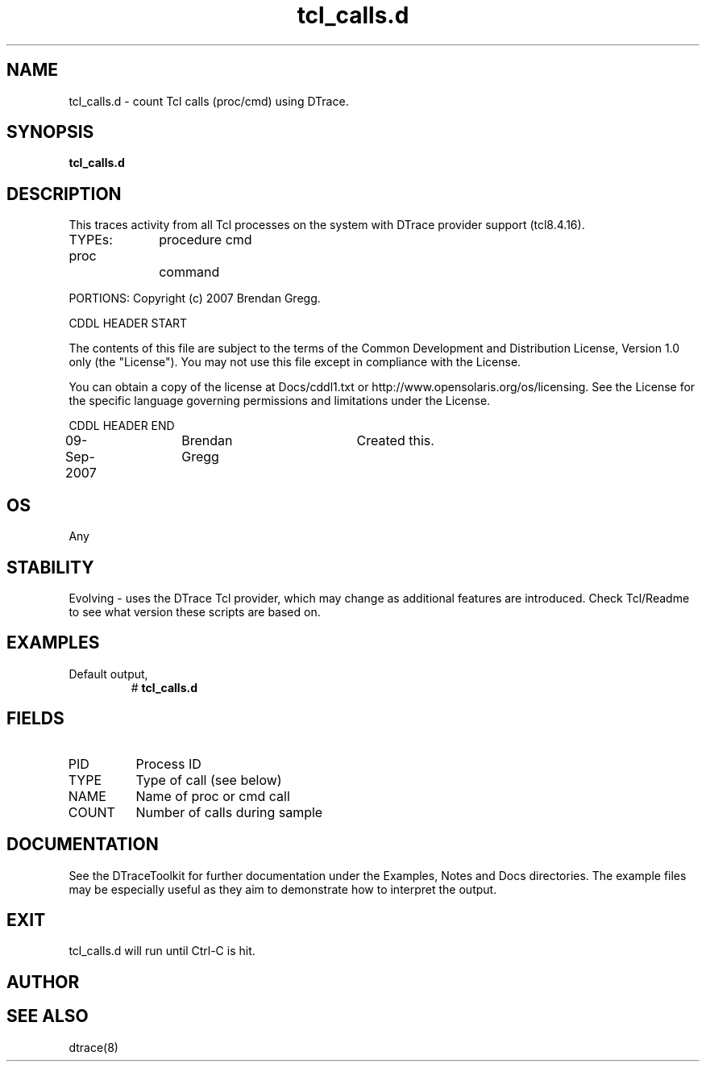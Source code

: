 .TH tcl_calls.d 8   "$Date:: 2007-10-03 #$" "USER COMMANDS"
.SH NAME
tcl_calls.d - count Tcl calls (proc/cmd) using DTrace.
.SH SYNOPSIS
.B tcl_calls.d

.SH DESCRIPTION
This traces activity from all Tcl processes on the system with DTrace
provider support (tcl8.4.16).

TYPEs:
proc		procedure
cmd		command

PORTIONS: Copyright (c) 2007 Brendan Gregg.

CDDL HEADER START

The contents of this file are subject to the terms of the
Common Development and Distribution License, Version 1.0 only
(the "License").  You may not use this file except in compliance
with the License.

You can obtain a copy of the license at Docs/cddl1.txt
or http://www.opensolaris.org/os/licensing.
See the License for the specific language governing permissions
and limitations under the License.

CDDL HEADER END

09-Sep-2007	Brendan Gregg	Created this.
.SH OS
Any
.SH STABILITY
Evolving - uses the DTrace Tcl provider, which may change 
as additional features are introduced. Check Tcl/Readme
to see what version these scripts are based on.
.SH EXAMPLES
.TP
Default output,
# 
.B tcl_calls.d
.PP
.SH FIELDS
.TP
PID
Process ID
.TP
TYPE
Type of call (see below)
.TP
NAME
Name of proc or cmd call
.TP
COUNT
Number of calls during sample
.PP
.SH DOCUMENTATION
See the DTraceToolkit for further documentation under the 
Examples, Notes and Docs directories. The example files may be
especially useful as they aim to demonstrate how to interpret
the output.
.SH EXIT
tcl_calls.d will run until Ctrl-C is hit.
.SH AUTHOR

.SH SEE ALSO
dtrace(8)

